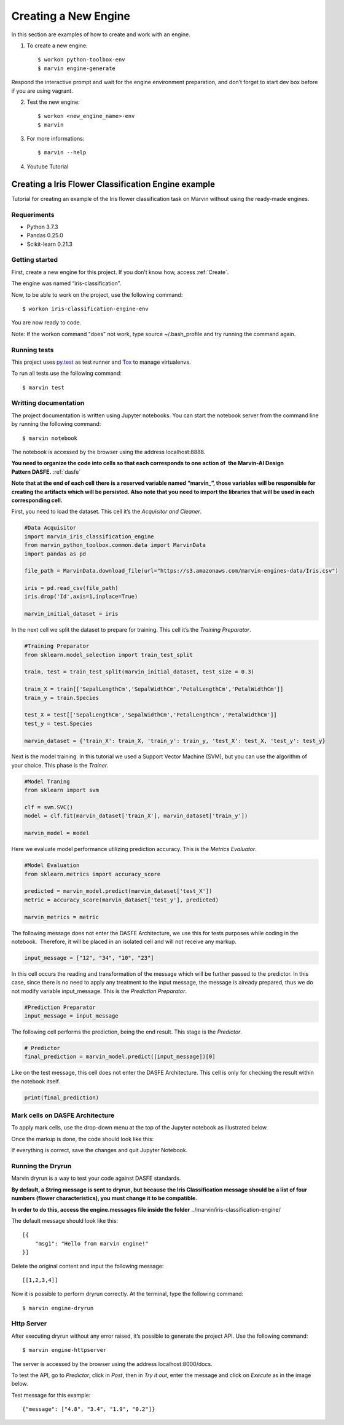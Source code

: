 .. _Create:

============================
Creating a New Engine
============================

In this section are examples of how to create and work with an engine.

1. To create a new engine::

    $ workon python-toolbox-env
    $ marvin engine-generate


Respond the interactive prompt and wait for the engine environment preparation, and don’t forget to start dev box before if you are using vagrant.

2. Test the new engine::

    $ workon <new_engine_name>-env
    $ marvin

    
3. For more informations::

    $ marvin --help


4. Youtube Tutorial

.. raw:: html

    <iframe width="560" height="315" src="https://www.youtube.com/embed/p7yiLh2uLlQ" frameborder="0" allowfullscreen></iframe>


Creating a Iris Flower Classification Engine example
------------------------------------------

Tutorial for creating an example of the Iris flower classification task on Marvin without using the ready-made engines.

Requeriments
~~~~~~~~~~~~~~~

* Python 3.7.3
* Pandas 0.25.0
* Scikit-learn 0.21.3

Getting started
~~~~~~~~~~~~~~~~

First, create a new engine for this project. If you don’t know how, access :ref:`Create`.

The engine was named “iris-classification”.

.. image:: ../images/iris-create-engine.png

Now, to be able to work on the project, use the following command::

    $ workon iris-classification-engine-env

You are now ready to code.

.. raw:: html

    <style> .red {color:red} </style>

.. role:: red

Note: If the workon command "does" not work, type :red:`source ~/.bash_profile` and try running the command again.


Running tests
~~~~~~~~~~~~~~~~

This project uses py.test_ as test runner and Tox_ to manage virtualenvs.

.. _py.test: http://pytest.org
.. _Tox: https://tox.readthedocs.io

To run all tests use the following command::

    $ marvin test


Writting documentation
~~~~~~~~~~~~~~~~~~~~~~~~

The project documentation is written using Jupyter notebooks. You can start the notebook server from the command line by running the following command::

    $ marvin notebook

The notebook is accessed by the browser using the address :red:`localhost:8888`.

**You need to organize the code into cells so that each corresponds to one action of  the Marvin-AI Design Pattern DASFE.** :ref:`dasfe`


**Note that at the end of each cell there is a reserved variable named “marvin_”, those variables will be responsible for creating the artifacts which will be persisted. Also note that you need to import the libraries that will be used in each corresponding cell.**

First, you need to load the dataset. This cell it’s the *Acquisitor and Cleaner*.

.. code-block:: python

    #Data Acquisitor
    import marvin_iris_classification_engine
    from marvin_python_toolbox.common.data import MarvinData
    import pandas as pd

    file_path = MarvinData.download_file(url="https://s3.amazonaws.com/marvin-engines-data/Iris.csv")

    iris = pd.read_csv(file_path)
    iris.drop('Id',axis=1,inplace=True)

    marvin_initial_dataset = iris

In the next cell we split the dataset to prepare for training. This cell it’s the *Training Preparator*.


.. code-block:: python

    #Training Preparator
    from sklearn.model_selection import train_test_split

    train, test = train_test_split(marvin_initial_dataset, test_size = 0.3)

    train_X = train[['SepalLengthCm','SepalWidthCm','PetalLengthCm','PetalWidthCm']]
    train_y = train.Species

    test_X = test[['SepalLengthCm','SepalWidthCm','PetalLengthCm','PetalWidthCm']]
    test_y = test.Species

    marvin_dataset = {'train_X': train_X, 'train_y': train_y, 'test_X': test_X, 'test_y': test_y}

Next is the model training. In this tutorial we used a Support Vector Machine (SVM), but you can use the algorithm of your choice. This phase is the *Trainer*.

.. code-block:: python

    #Model Traning
    from sklearn import svm

    clf = svm.SVC()
    model = clf.fit(marvin_dataset['train_X'], marvin_dataset['train_y'])

    marvin_model = model

Here we evaluate model performance utilizing prediction accuracy. This is the *Metrics Evaluator*.

.. code-block:: python

    #Model Evaluation
    from sklearn.metrics import accuracy_score

    predicted = marvin_model.predict(marvin_dataset['test_X'])
    metric = accuracy_score(marvin_dataset['test_y'], predicted)

    marvin_metrics = metric

The following message does not enter the DASFE Architecture, we use this for tests purposes while coding in the notebook.  Therefore, it will be placed in an isolated cell and will not receive any markup.

.. code-block:: python

    input_message = ["12", "34", "10", "23"]

In this cell occurs the reading and transformation of the message which will be further passed to the predictor. In this case, since there is no need to apply any treatment to the input message, the message is already prepared, thus we do not modify variable input_message. This is the *Prediction Preparator*.

.. code-block:: python

    #Prediction Preparator
    input_message = input_message

The following cell performs the prediction, being the end result. This stage is the *Predictor*.

.. code-block:: python

    # Predictor
    final_prediction = marvin_model.predict([input_message])[0] 

Like on the test message, this cell does not enter the DASFE Architecture. This cell is only for checking the result within the notebook itself.

.. code-block:: python

    print(final_prediction)


Mark cells on DASFE Architecture
~~~~~~~~~~~~~~~~~~~~~~~~~~~~~~~~~~~

To apply mark cells, use the drop-down menu at the top of the Jupyter notebook as illustrated below.

.. image:: ../images/dasfe-marvin.png

Once the markup is done, the code should look like this:

.. image:: ../images/marked.png

If everything is correct, save the changes and quit Jupyter Notebook.

Running the Dryrun
~~~~~~~~~~~~~~~~~~~~

Marvin dryrun is a way to test your code against DASFE standards.

**By default, a String message is sent to dryrun, but because the Iris Classification message should be a list of four numbers (flower characteristics), you must change it to be compatible.**

**In order to do this, access the engine.messages file inside the folder** :red:`../marvin/iris-classification-engine/`

The default message should look like this::

    [{
    	"msg1": "Hello from marvin engine!"
    }]

Delete the original content and input the following message::

    [[1,2,3,4]]

Now it is possible to perform dryrun correctly. At the terminal, type the following command::

    $ marvin engine-dryrun


Http Server
~~~~~~~~~~~~~~~~

After executing dryrun without any error raised, it’s possible to generate the project API. Use the following command::

    $ marvin engine-httpserver

The server is accessed by the browser using the address :red:`localhost:8000/docs`.

To test the API, go to *Predictor*, click in *Post*, then in *Try it out*, enter the message and click on *Execute* as in the image below.

.. image:: ../images/predictor.png

Test message for this example::

    {"message": ["4.8", "3.4", "1.9", "0.2"]}
